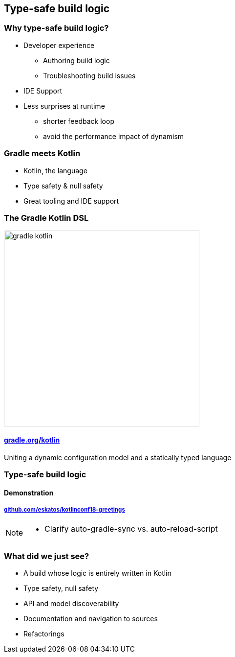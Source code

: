 [background-color="#02303A"]
== Type-safe build logic

=== Why type-safe build logic?

[%step]
* Developer experience
[%step]
** Authoring build logic
** Troubleshooting build issues
* IDE Support
* Less surprises at runtime
[%step]
** shorter feedback loop
** avoid the performance impact of dynamism

=== Gradle meets Kotlin

[%step]
- Kotlin, the language
- Type safety & null safety
- Great tooling and IDE support

=== The Gradle Kotlin DSL

image::logos/gradle-kotlin.svg[height=400px]

==== link:https://gradle.org/kotlin/[gradle.org/kotlin]

Uniting a dynamic configuration model and a statically typed language

[background-color="#02303A"]
=== Type-safe build logic

==== Demonstration

===== link:https://github.com/eskatos/kotlinconf18-greetings[github.com/eskatos/kotlinconf18-greetings]


[NOTE.speaker]
--
- Clarify auto-gradle-sync vs. auto-reload-script
--


=== What did we just see?

[%step]
- A build whose logic is entirely written in Kotlin
- Type safety, null safety
- API and model discoverability
- Documentation and navigation to sources
- Refactorings
